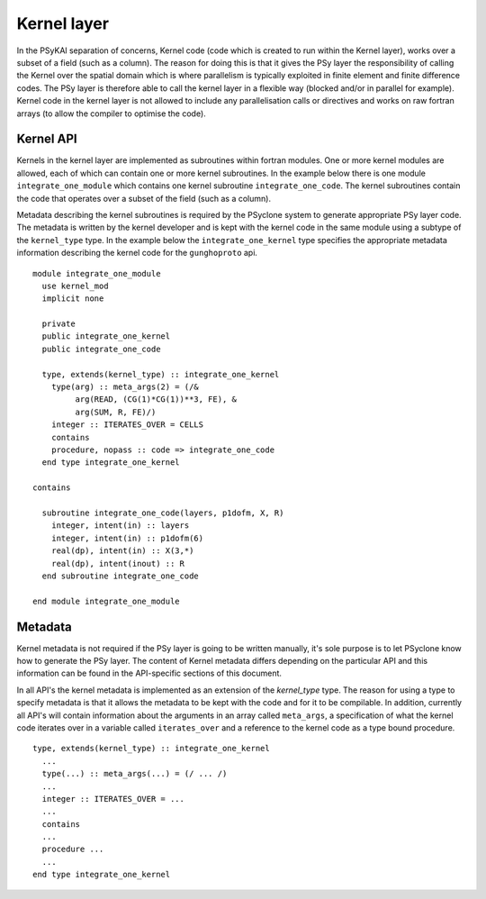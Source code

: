 Kernel layer
============

In the PSyKAl separation of concerns, Kernel code (code which is
created to run within the Kernel layer), works over a subset of a
field (such as a column). The reason for doing this is that it gives
the PSy layer the responsibility of calling the Kernel over the
spatial domain which is where parallelism is typically exploited in
finite element and finite difference codes. The PSy layer is therefore
able to call the kernel layer in a flexible way (blocked and/or in
parallel for example). Kernel code in the kernel layer is not allowed
to include any parallelisation calls or directives and works on
raw fortran arrays (to allow the compiler to optimise the code).

Kernel API
----------

Kernels in the kernel layer are implemented as subroutines within
fortran modules. One or more kernel modules are allowed, each of which
can contain one or more kernel subroutines. In the example below there
is one module ``integrate_one_module`` which contains one kernel
subroutine ``integrate_one_code``. The kernel subroutines contain the
code that operates over a subset of the field (such as a column).

Metadata describing the kernel subroutines is required by the PSyclone
system to generate appropriate PSy layer code. The metadata is written
by the kernel developer and is kept with the kernel code in the same
module using a subtype of the ``kernel_type`` type. In the example
below the ``integrate_one_kernel`` type specifies the appropriate
metadata information describing the kernel code for the
``gunghoproto`` api.

::

  module integrate_one_module
    use kernel_mod
    implicit none
    
    private
    public integrate_one_kernel
    public integrate_one_code
    
    type, extends(kernel_type) :: integrate_one_kernel
      type(arg) :: meta_args(2) = (/&
           arg(READ, (CG(1)*CG(1))**3, FE), &
           arg(SUM, R, FE)/)
      integer :: ITERATES_OVER = CELLS
      contains
      procedure, nopass :: code => integrate_one_code
    end type integrate_one_kernel
  
  contains
  
    subroutine integrate_one_code(layers, p1dofm, X, R)
      integer, intent(in) :: layers
      integer, intent(in) :: p1dofm(6)
      real(dp), intent(in) :: X(3,*)
      real(dp), intent(inout) :: R
    end subroutine integrate_one_code
  
  end module integrate_one_module

Metadata
--------

Kernel metadata is not required if the PSy layer is going to be
written manually, it's sole purpose is to let PSyclone know how to
generate the PSy layer. The content of Kernel metadata differs
depending on the particular API and this information can be found in
the API-specific sections of this document.

In all API's the kernel metadata is implemented as an extension of the
`kernel_type` type. The reason for using a type to specify metadata is
that it allows the metadata to be kept with the code and for it to be
compilable. In addition, currently all API's will contain information
about the arguments in an array called ``meta_args``, a specification
of what the kernel code iterates over in a variable called
``iterates_over`` and a reference to the kernel code as a type bound
procedure.

::

    type, extends(kernel_type) :: integrate_one_kernel
      ...
      type(...) :: meta_args(...) = (/ ... /)
      ...
      integer :: ITERATES_OVER = ...
      ...
      contains
      ...
      procedure ...
      ...
    end type integrate_one_kernel
